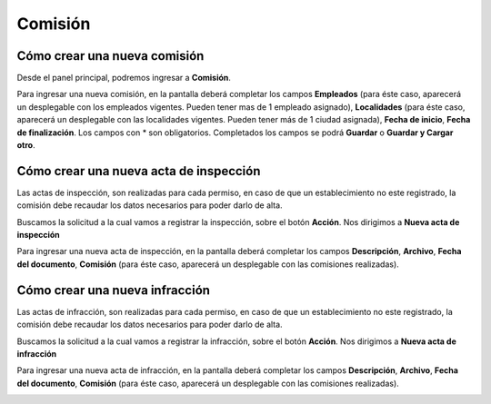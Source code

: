 =========
Comisión
=========

*****************************
Cómo crear una nueva comisión
*****************************

Desde el panel principal, podremos ingresar a **Comisión**.

.. image::  _static/panel_comision.png
   :align:  center

Para ingresar una nueva comisión, en la pantalla deberá completar los campos **Empleados** (para éste caso, aparecerá un desplegable con los empleados vigentes. Pueden tener mas de 1 empleado asignado), **Localidades** (para éste caso, aparecerá un desplegable con las localidades vigentes. Pueden tener más de 1 ciudad asignada), **Fecha de inicio**, **Fecha de finalización**. Los campos con * son obligatorios. Completados los campos se podrá **Guardar** o **Guardar y Cargar otro**.

.. image::  _static/nueva_comision.png
   :align:  center


***************************************
Cómo crear una nueva acta de inspección
***************************************

Las actas de inspección, son realizadas para cada permiso, en caso de que un establecimiento no este registrado, la comisión debe recaudar los datos necesarios para poder darlo de alta.

Buscamos la solicitud a la cual vamos a registrar la inspección, sobre el botón **Acción**. Nos dirigimos a **Nueva acta de inspección**

.. image::  _static/inspecion_accion.png
   :align:  center

Para ingresar una nueva acta de inspección, en la pantalla deberá completar los campos **Descripción**, **Archivo**, **Fecha del documento**, **Comisión** (para éste caso, aparecerá un desplegable con las comisiones realizadas).

.. image::  _static/inspecion_acta.png
   :align:  center


*******************************
Cómo crear una nueva infracción 
*******************************

Las actas de infracción, son realizadas para cada permiso, en caso de que un establecimiento no este registrado, la comisión debe recaudar los datos necesarios para poder darlo de alta.

Buscamos la solicitud a la cual vamos a registrar la infracción, sobre el botón **Acción**. Nos dirigimos a **Nueva acta de infracción**


.. image::  _static/infraccion_accion.png
   :align:  center


Para ingresar una nueva acta de infracción, en la pantalla deberá completar los campos **Descripción**, **Archivo**, **Fecha del documento**, **Comisión** (para éste caso, aparecerá un desplegable con las comisiones realizadas).

.. image::  _static/infraccion_acta.png
   :align:  center